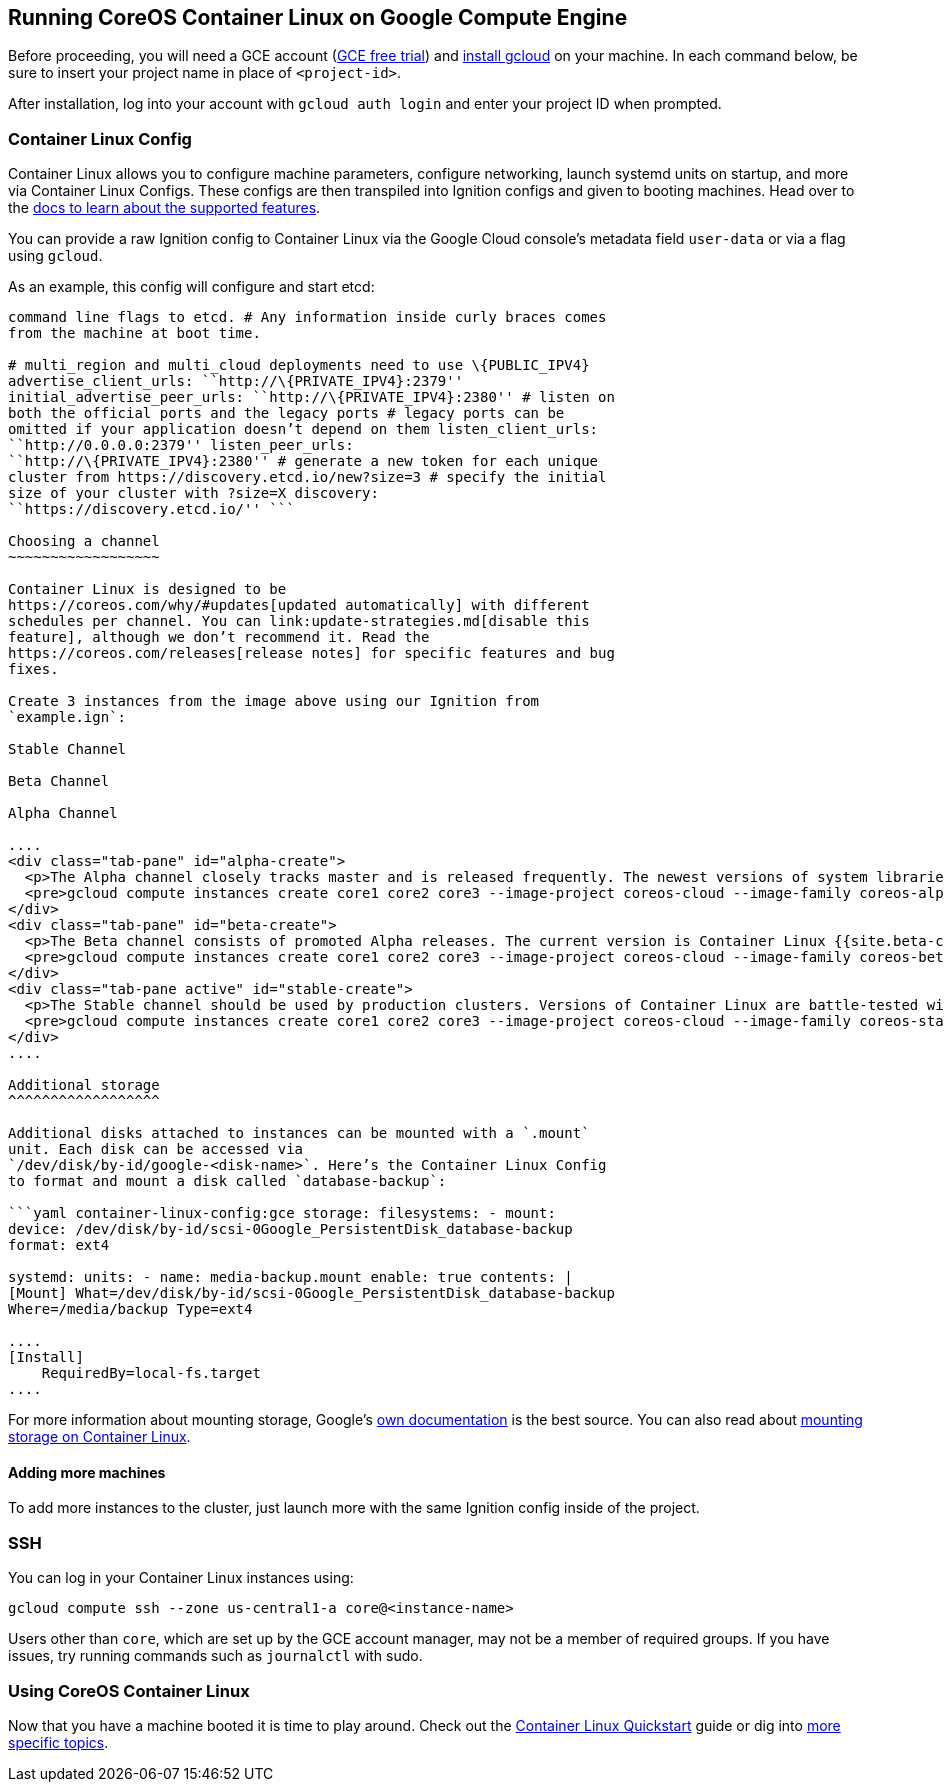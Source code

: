 Running CoreOS Container Linux on Google Compute Engine
-------------------------------------------------------

Before proceeding, you will need a GCE account
(https://cloud.google.com/free-trial/?utm_source=coreos&utm_medium=partners&utm_campaign=partner-free-trial[GCE
free trial]) and https://cloud.google.com/sdk/[install gcloud] on your
machine. In each command below, be sure to insert your project name in
place of `<project-id>`.

After installation, log into your account with `gcloud auth login` and
enter your project ID when prompted.

Container Linux Config
~~~~~~~~~~~~~~~~~~~~~~

Container Linux allows you to configure machine parameters, configure
networking, launch systemd units on startup, and more via Container
Linux Configs. These configs are then transpiled into Ignition configs
and given to booting machines. Head over to the
link:provisioning.md[docs to learn about the supported features].

You can provide a raw Ignition config to Container Linux via the Google
Cloud console’s metadata field `user-data` or via a flag using `gcloud`.

As an example, this config will configure and start etcd:

```yaml container-linux-config:gce etcd: # All options get passed as
command line flags to etcd. # Any information inside curly braces comes
from the machine at boot time.

# multi_region and multi_cloud deployments need to use \{PUBLIC_IPV4}
advertise_client_urls: ``http://\{PRIVATE_IPV4}:2379''
initial_advertise_peer_urls: ``http://\{PRIVATE_IPV4}:2380'' # listen on
both the official ports and the legacy ports # legacy ports can be
omitted if your application doesn’t depend on them listen_client_urls:
``http://0.0.0.0:2379'' listen_peer_urls:
``http://\{PRIVATE_IPV4}:2380'' # generate a new token for each unique
cluster from https://discovery.etcd.io/new?size=3 # specify the initial
size of your cluster with ?size=X discovery:
``https://discovery.etcd.io/'' ```

Choosing a channel
~~~~~~~~~~~~~~~~~~

Container Linux is designed to be
https://coreos.com/why/#updates[updated automatically] with different
schedules per channel. You can link:update-strategies.md[disable this
feature], although we don’t recommend it. Read the
https://coreos.com/releases[release notes] for specific features and bug
fixes.

Create 3 instances from the image above using our Ignition from
`example.ign`:

Stable Channel

Beta Channel

Alpha Channel

....
<div class="tab-pane" id="alpha-create">
  <p>The Alpha channel closely tracks master and is released frequently. The newest versions of system libraries and utilities will be available for testing. The current version is Container Linux {{site.alpha-channel}}.</p>
  <pre>gcloud compute instances create core1 core2 core3 --image-project coreos-cloud --image-family coreos-alpha --zone us-central1-a --machine-type n1-standard-1 --metadata-from-file user-data=config.ign</pre>
</div>
<div class="tab-pane" id="beta-create">
  <p>The Beta channel consists of promoted Alpha releases. The current version is Container Linux {{site.beta-channel}}.</p>
  <pre>gcloud compute instances create core1 core2 core3 --image-project coreos-cloud --image-family coreos-beta --zone us-central1-a --machine-type n1-standard-1 --metadata-from-file user-data=config.ign</pre>
</div>
<div class="tab-pane active" id="stable-create">
  <p>The Stable channel should be used by production clusters. Versions of Container Linux are battle-tested within the Beta and Alpha channels before being promoted. The current version is Container Linux {{site.stable-channel}}.</p>
  <pre>gcloud compute instances create core1 core2 core3 --image-project coreos-cloud --image-family coreos-stable --zone us-central1-a --machine-type n1-standard-1 --metadata-from-file user-data=config.ign</pre>
</div>
....

Additional storage
^^^^^^^^^^^^^^^^^^

Additional disks attached to instances can be mounted with a `.mount`
unit. Each disk can be accessed via
`/dev/disk/by-id/google-<disk-name>`. Here’s the Container Linux Config
to format and mount a disk called `database-backup`:

```yaml container-linux-config:gce storage: filesystems: - mount:
device: /dev/disk/by-id/scsi-0Google_PersistentDisk_database-backup
format: ext4

systemd: units: - name: media-backup.mount enable: true contents: |
[Mount] What=/dev/disk/by-id/scsi-0Google_PersistentDisk_database-backup
Where=/media/backup Type=ext4

....
[Install]
    RequiredBy=local-fs.target
....

```

For more information about mounting storage, Google’s
https://developers.google.com/compute/docs/disks#attach_disk[own
documentation] is the best source. You can also read about
link:mounting-storage.md[mounting storage on Container Linux].

Adding more machines
^^^^^^^^^^^^^^^^^^^^

To add more instances to the cluster, just launch more with the same
Ignition config inside of the project.

SSH
~~~

You can log in your Container Linux instances using:

[source,sh]
----
gcloud compute ssh --zone us-central1-a core@<instance-name>
----

Users other than `core`, which are set up by the GCE account manager,
may not be a member of required groups. If you have issues, try running
commands such as `journalctl` with sudo.

Using CoreOS Container Linux
~~~~~~~~~~~~~~~~~~~~~~~~~~~~

Now that you have a machine booted it is time to play around. Check out
the link:quickstart.md[Container Linux Quickstart] guide or dig into
https://coreos.com/docs[more specific topics].
